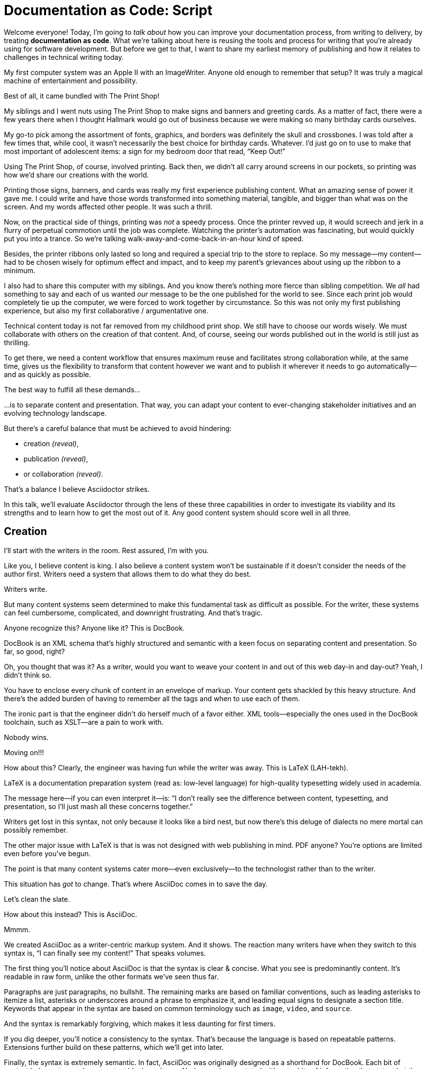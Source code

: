 = Documentation as Code: Script

// .TODO
// - code friendly; built-in support for highlighted source blocks

[#title]
--
Welcome everyone!
Today, I'm going to _talk about_ how you can improve your documentation process, from writing to delivery, by treating *documentation as code*.
//HS: Don't give too much away here; move to conclusion?
//It starts by authoring content in AsciiDoc and transforming it with Asciidoctor.
//We'll then look at how this system ties into existing social coding infrastructure to enable better collaboration and adapts build tools and pipelines to automate publishing.
What we're talking about here is reusing the tools and process for writing that you're already using for software development.
But before we get to that, I want to share my earliest memory of publishing and how it relates to challenges in technical writing today.
--

// [duration=3m]
// == Personal Story

[#imagewriter]
My first computer system was an Apple II with an ImageWriter.
Anyone old enough to remember that setup?
It was truly a magical machine of entertainment and possibility.

[#print-shop-box]
Best of all, it came bundled with The Print Shop!

[#print-shop-menu]
--
My siblings and I went nuts using The Print Shop to make signs and banners and greeting cards.
As a matter of fact, there were a few years there when I thought Hallmark would go out of business because we were making so many birthday cards ourselves.
--

[#print-shop-ref]
My go-to pick among the assortment of fonts, graphics, and borders was definitely the skull and crossbones.
I was told after a few times that, while cool, it wasn't necessarily the best choice for birthday cards.
Whatever.
I'd just go on to use to make that most important of adolescent items: a sign for my bedroom door that read, "`Keep Out!`"

[#print-banner]
--
Using The Print Shop, of course, involved printing.
Back then, we didn't all carry around screens in our pockets, so printing was how we'd share our creations with the world.

Printing those signs, banners, and cards was really my first experience publishing content.
// ..and with automation (and software in general)
What an amazing sense of power it gave me.
I could write and have those words transformed into something material, tangible, and bigger than what was on the screen.
And my words affected other people.
It was such a thrill.
--

[#printing-screen]
Now, on the practical side of things, printing was _not_ a speedy process.
Once the printer revved up, it would screech and jerk in a flurry of perpetual commotion until the job was complete.
Watching the printer's automation was fascinating, but would quickly put you into a trance.
So we're talking walk-away-and-come-back-in-an-hour kind of speed.
//DA: TODO typos were glaring (as you can see if you study banner image); mistakes were made; spell check twice, print once

[#ribbon-cartridge]
Besides, the printer ribbons only lasted so long and required a special trip to the store to replace.
So my message--my content--had to be chosen wisely for optimum effect and impact, and to keep my parent's grievances about using up the ribbon to a minimum.

[#thinking-screen]
I also had to share this computer with my siblings.
And you know there's nothing more fierce than sibling competition.
We _all_ had something to say and each of us wanted _our_ message to be the one published for the world to see.
Since each print job would completely tie up the computer, we were forced to work together by circumstance.
So this was not only my first publishing experience, but also my first collaborative / argumentative one.
//DA: ...feeding into a world of automation

// [duration=2m]
// == Introduction

[#many-masters]
--
Technical content today is not far removed from my childhood print shop.
We still have to choose our words wisely.
We must collaborate with others on the creation of that content.
And, of course, seeing our words published out in the world is still just as thrilling.

To get there, we need a content workflow that ensures maximum reuse and facilitates strong collaboration while, at the same time, gives us the flexibility to transform that content however we want and to publish it wherever it needs to go automatically--and as quickly as possible.

The best way to fulfill all these demands...
--

[#separate]
...is to separate content and presentation.
//and even from the infrastructure that makes the presentation possible.
That way, you can adapt your content to ever-changing stakeholder initiatives and an evolving technology landscape.

[#agenda]
--
// idea for visual: show magnifying glass overlay on list to indicate we're studying each capability
But there's a careful balance that must be achieved to avoid hindering:

* creation _(reveal)_,
* publication _(reveal)_,
* or collaboration _(reveal)_.

That's a balance I believe Asciidoctor strikes.

In this talk, we'll evaluate Asciidoctor through the lens of these three capabilities in order to investigate its viability and its strengths and to learn how to get the most out of it.
Any good content system should score well in all three.
--

[duration=10m]
== Creation

[#creation]
--
I'll start with the writers in the room.
Rest assured, I'm with you.

Like you, I believe content is king.
I also believe a content system won't be sustainable if it doesn't consider the needs of the author first.
//alt: never going to work.
Writers need a system that allows them to do what they do best.
--

[#writers-write]
Writers write.

[#confined]
But many content systems seem determined to make this fundamental task as difficult as possible.
For the writer, these systems can feel cumbersome, complicated, and downright frustrating.
And that's tragic.
//alt: The struggle is real.

// DJA: Let's assume we're looking to create a document like this (show published output). What's out there that we can use write this?

[#docbook-ex-1]
Anyone recognize this?
Anyone like it?
This is DocBook.

[#docbook]
DocBook is an XML schema that's highly structured and semantic with a keen focus on separating content and presentation.
So far, so good, right?

[#docbook-ex-2]
--
Oh, you thought that was it?
//SAW: visual concept - image of a knotted mess or massive, sticky web/goo
As a writer, would you want to weave your content in and out of this web day-in and day-out?
Yeah, I didn't think so.

You have to enclose every chunk of content in an envelope of markup.
Your content gets shackled by this heavy structure.
And there's the added burden of having to remember all the tags and when to use each of them.

The ironic part is that the engineer didn't do herself much of a favor either.
XML tools--especially the ones used in the DocBook toolchain, such as XSLT--are a pain to work with.

Nobody wins.
//SAW: visual concept - image meme opposite of winning
--

[#moving-on]
Moving on!!!

[#latex-ex-1]
//Moving on, how about this?
How about this?
Clearly, the engineer was having fun while the writer was away.
This is LaTeX (LAH-tekh).

[#latex]
LaTeX is a documentation preparation system (read as: low-level language) for high-quality typesetting widely used in academia.

[#latex-ex-2]
--
The message here--if you can even interpret it--is:
"`I don't really see the difference between content, typesetting, and presentation, so I'll just mash all these concerns together.`"

Writers get lost in this syntax, not only because it looks like a bird nest, but now there's this deluge of dialects no mere mortal can possibly remember.
//SAW: image concept - labrynth/maze which matches the "get lost" concept
--

[#got-pdf]
--
The other major issue with LaTeX is that is was not designed with web publishing in mind.
PDF anyone?
You're options are limited even before you've begun.

The point is that many content systems cater more--even exclusively--to the technologist rather than to the writer.

This situation has _got_ to change.
That's where AsciiDoc comes in to save the day.
--

[#clean-slate]
Let's clean the slate.

[#asciidoc-ex]
How about this instead?
This is AsciiDoc.

[#asciidoc-fox-approves]
//The fox likes it.
Mmmm.

[#asciidoc]
We created AsciiDoc as a writer-centric markup system.
And it shows.
The reaction many writers have when they switch to this syntax is, "`I can finally see my content!`"
That speaks volumes.

// concise * consistent * semantic
[#asciidoc-qualities]
--
//LAR: Can we have a series of example slides as you go through this list of benefits?
//LAR: That would be more informative and engaging.
//LAR: I'm not wild about the highlighted list because it isn't "showing" what you're talking about, which is the point, right?
//LAR: Slides that show the AsciiDoc version and what is created (like the reference manual) would be great.
The first thing you'll notice about AsciiDoc is that the syntax is clear & concise.
//LAR: a slide here of the syntax that shows what you mean.
What you see is predominantly content.
It's readable in raw form, unlike the other formats we've seen thus far.

//LAR: Is this quote necessary?
//LAR: Maybe make it a slide and move it to the end of this section?
//SAW: Agree with LAR, the quote, while applicable, isn't needed and probably breaks the flow of the narrative.
//"#Perfection is achieved not when there's nothing more to add, but when there's nothing left to take away.#"
//-- Antoine de Saint-Exubéry

Paragraphs are just paragraphs, no bullshit.
//LAR: give me an example slide.
The remaining marks are based on familiar conventions, such as leading asterisks to itemize a list, asterisks or underscores around a phrase to emphasize it, and leading equal signs to designate a section title.
//LAR: another slide example.
Keywords that appear in the syntax are based on common terminology such as `image`, `video`, and `source`.

And the syntax is remarkably forgiving, which makes it less daunting for first timers.

If you dig deeper, you'll notice a consistency to the syntax.
That's because the language is based on repeatable patterns.
Extensions further build on these patterns, which we'll get into later.

Finally, the syntax is extremely semantic.
In fact, AsciiDoc was originally designed as a shorthand for DocBook.
Each bit of content belongs to a node--a content block or phrase.
Nodes can be annotated with extra bits of information that state what the content is, how it might be presented, and other properties.
//SAW: we definitely want an example slide of this.
--

[#ex-roles]
--
The most versatile semantic information is the role.

Roles serve a very important purpose in the AsciiDoc syntax because they allow the writer to pass information to the publisher about the semantics of a node without having to worry how it gets formatted.
The role basically says "`this element has special significance, you deal with it.`"
This abtraction, and other such metadata, is central to achieving the separation of content and presentation.
The writer gets to focus on what the content is saying, not how it looks.
--

//DA: QUESTION should the point about line-oriented/left-align go right at beginning, before other characteristics?
[#left-aligned-lines]
One reason the syntax is so simple and consistent is because it's both line-oriented and left-aligned.

//DA: TODO follow-up with an example of left-align and line-oriented
[#ex-delimited-block]
--
Having a syntax that's aligned to the left margin helps keeps the writer rooted.
You don't have to worry how much indentation you need and content doesn't float out into the ether.
Instead, you rely on delimiter lines, or "`fences`" to encompass the content.
AsciiDoc can then assume everything between those lines is content that belongs to that block.

//The line-oriented arrangement takes advantage of the fact that source code is organized in lines.
//A lot can be inferred from a line break in the content.
The line-oriented arrangements allows us use the line break to imply meaning.
A line often serves as the boundaries of a node.
Consecutive lines that start with an asterisk, for instance, are clearly items in a list.
A line above a block that starts with a period is the block's title.
We do the same thing when writing code.
Each statement gets its own line, so there's no need for a semicolon to separate statements.
--

[#wysiwyg]
So, what's absent here?
WYSIWYG.

[#ygwyg]
--
But is it really a problem?
Yeah, I don't think so.
//I'm here to tell you that you don't need it.
WYSIWYG places a barrier between you and your content and robs you of a lot of control.
Unfortunately, it's an all too familiar input mechanism in a CMS.
We should really call a CMS a content lobotomy system, or CLS.
Instead of suiting your needs, it _seemingly_ solves your problem by making it impossible to do what you want to do.
I like to say, "`You Get What You Get.`"
//alt: What You Get Is What You Get (WYGIWYG)

AsciiDoc, on the other hand, is readable in raw form and there's no curtain between you and your content.
But that doesn't mean that you can't make it look pretty.
--

[#atom]
--
Using a text editor such as Atom with the appropriate add-ons, you can see the final product in a preview pane.
//alt: see how it's going to look in a preview pane
As you can change, embellish, or restructure the document, you can see what the end result is going to look like in real time.

//(If there's time: Discuss authoring in Atom with the AsciiDoc add-on to get helpful syntax highlighting.
//Also mention AsciidocFX and IntelliJ IDEA.)
// Play on IntelliJ logo; "Write with Pleasure"
--

[#ide-for-writers]
I do believe tools such as Atom can go much further...maturing into a full blown IDE for writers.
//Efforts are underway.
Imagine Alt+Enter for synonyms.
We're not that far away.

[#creation-recommended-practices]
--
AsciiDoc has a rich syntax, with many, _many_ built-in elements and options to organize and annotate your content.
You shouldn't expect to learn it all in one day.
But you also don't have to.

Most shops gravitate towards a subset of the markup.
Dialects, particularly using roles, naturally emerge that bring additional consistency and reinforce the impression of simplicity.
// See http://www.winglemeyer.org/technology/2016/09/08/semantic-asciidoc/
You can prepare templates for common document types to help give writers an easy starting point.
--

[#ex-includes]
// DA: TODO it feels like we should mention cross references here
Another way to simplify writing with AsciiDoc is to partition large documents.
For instance, you can split up the source of a book along chapter divisions.
You can also import common content or extracted code samples so they don't clutter the writer's view.
AsciiDoc supports all this through its include mechanism.
You can even include portions of another document by selecting the snippets by line number or tag.
//DA: TODO recommend checking out the AsciiDoc Syntax Quick Reference and Awesome Asciidoctor.

////
//DA: FIXME the topic of migration feels like it should be somewhere else
//DA: PSA about pandoc

[#migration]
I'm not going to get into how to migrate your existing content to AsciiDoc today, but be aware it is possible.
There are conversion tools, and many others have made the switch successfully.
See me afterward and I can give you some pointers.
////

[#dawn]
--
Now that the content is encoded in AsciiDoc, who does the writer hand it off to and what can be done with it?

The AsciiDoc syntax is so simple and elegant, it's easy to be deceived that it can only produce primitive output.
That couldn't be further from the truth.
The AsciiDoc content is just the raw material and its semantics are the seeds of the blossoms we'll produce.
This is where engineers get to work their magic.

Let's shed some light on how we can transform it and where we can publish it.
It's the dawn of endless possibilities, just like The Print Shop was for me as a child.
--

[duration=5m]
== Publication

[#publication]
The focus of this section is Asciidoctor, the AsciiDoc processor.
Engineers, wake up, this is for you.

[#asciidoc-vs-asciidoctor]
--
It's important to first get some terminology out of the way.

[%hardbreaks]
AsciiDoc is the language.
Asciidoctor is the processor.

We've seen AsciiDoc already.
So what can the processor do?
--

[#conversion]
--
Right out of the box, Asciidoctor can convert AsciiDoc to HTML and DocBook, giving you the ability to preview or export your content, respectively.
But that's just the default interpretation of the AsciiDoc source.
There's nothing stopping you from interpreting the source in a different way.

Every bit of output generated by Asciidoctor can be customized.
That's what the separation of content and presentation affords you.
--

//LAR: it would be good to have slide examples of these
[#ex-extensions]
--
I'll cite a few examples to get you thinking about what is possible.

* nested blocks to make a tab component (#TODO show example#)
* image macro that serves as background image
* slide notes
* import a PDF page

You should view AsciiDoc more as a source of record, not a textual representation of the output.
--

[#ast]
--
The bridge to get from content to presentation--you might even say the magic trick--is transformation.
Transformation is the key to being able to publish to a variety of formats and variants of those formats.
Let's dive into how transformation works.

When Asciidoctor reads in the file, it builds an AST, short for abstract syntax tree.
That tree gets passed to a converter, which then transforms the structure into a target format, such as HTML, or some application of HTML, like slides.
This presentation, in fact, is the product of that transformation.

One way to extend Asciidoctor is to write a custom converter--as was used for this presentation--or tweak one that already exists by supplying custom templates.
The only limit to what output formats you can produce is what you're willing and able to create.

Even before the tree is sent to the converter, you have a chance to manipulate it using a tree processor.
In fact, you don't even have to output anything.
You can just use the AST to query the document for information in a contextual way (unlike grep, which is crude and blind to context).

You can go a step further and enhance the parser itself.
Asciidoctor provides an extension API for introducing additional elements into the syntax, such as a custom block or macro.
This is where things gets really exciting.

#TODO talk about lorem block macro example#

As you can see, you have a lot of control over how the AsciiDoc is interpreted.
--

[#aggregate]
--
Be careful not to fall into the trap of thinking that one input document produces one output document.
The integration of multiple sources of content into numerous publishing targets is one of the key strengths of Asciidoctor.

For example, you can take one input document that represents a book and produce multiple pages of HTML.
Reasonable enough.
Or, you can use the processor, or a toolchain that wraps it, to weave together input from several sources.

We see this technique used in API documentation tools like Spring REST Docs and swagger2markup, which generate AsciiDoc to document the API methods, then combine that generated content with content written by the author to form a final document (or documents) to be published.
You can also weave in content that gets derived from the source code, such as a configuration property table.
Part generated, part scribed.
//The toolchain plays the role of orchestrator, weaving together disparate content sources.
--

[#endless-possibilities]
--
This transformation capability also prevents lock-in.
Just as you can generate formats for publishing, you can convert to another source format, even AsciiDoc itself.
There truly are endless possibilities for your content once it's in the AsciiDoc format and fed into this toolchain.

//If you store the source in a source control system, which we'll talk more about in the next section.
//The publication tool can even tap into the document history and inject content such as an audit log or make different versions of the document available.
//This is another powerful way to keep your content DRY and free from doing tasks for information that can be implied.
//You could extend the abstraction even further and avoid coupling the path of the source file with the output path.
//Instead, give each document a business ID so you can move files around and still produce the same output structure.
--

[#push-to-publish]
--
Processing doesn't end with Asciidoctor.
The whole publication phase should be managed by a build and fully automated.
Just like in our childhood print shop, once we sent our masterpiece to the printer, it took over publishing from there.
I like to call this "`push to publish.`"
It's the modern day "`send it off to the printer.`"
We're also borrowing a page from development by implementing continuous delivery for the documentation.

//The build should not only handle converting the content and publishing it to the various channels, but should describe and manage the infrastructure as well.
Treat your docs just like you would any other application.
These automated builds also aid with collaboration, which we'll launch into next.
//Anyone should be able to build the documentation for local preview.
//The documentation can also be staged for review by different groups.
--

[#publish-everywhere]
--
// TODO
--

[#publication-recommended-practices]
--
// TODO
--

#TODO need transition to next section#

== Collaboration

[#collaboration]
--
We've arrived at the final section of this talk: collaboration.
This section addresses both the writers and the engineers, as well as anyone else who must work side-by-side to produce technical content.
This is where the harmony of writing and delivery comes together.

AsciiDoc lends itself well to collaboration because many of the tools needed to collaborate on it are already in place in a development shop.
In particular, AsciiDoc is ripe for collaboration because it's source control friendly.
--

[#redhat-endorsement-1]
--
This is a real force for contribution, as the JBoss BxMS and OpenShift teams can attest to.

_(refer to quote in slide)_
--

[#source-control]
AsciiDoc doesn't specifically have "`source control support.`"
Instead, it simply lends itself to being source controlled.
No binary blobs, just plain text.
And source control systems like git just _love_ plain text.
You get history, source diffs, rich diffs, branching, merging, etc., all which can be managed through interfaces like GitHub, GitLab, and Bitbucket.

[#edit-on-github]
--
It's hard to overstate the significance of GitHub (and, increasingly, GitLab) for collaboration.
These interfaces have proven to be incredibly approachable and to encourage contribution.

Nothing is a stronger force for inviting participation than an "`Edit on GitHub`" link in your docs.
It presents any page as editable, yet funnels the contributor into a web-based content review workflow based on git.
The web-based editor recognizes AsciiDoc and can show a preview of it.

As an aside, if you take this route, I strongly recommend investing in git training.
Everyone on the team needs to understand how the git workflow behind the "`Edit on GitHub`" link works to truly benefit from it.
And, trust me, knowing how to use git correctly will save time and toes.
--

[#ss-github-rendered-file]
--
// TODO
--

[#ss-github-edit-file-button]
--
// TODO
--

[#ss-github-edit-file]
--
// TODO
--

[#ss-github-preview-changes]
--
// TODO
--

[#ss-github-commit-changes]
--
// TODO
--

[#docs-as-code]
--
// DA: Think Wikipedia for your docs, backed by git.
// HS:
What is a wiki, after all.
It's for writing in some sort of markup language that you can edit on the web.
We have all the advantages of a wiki, like Wikipedia, but it's also backed by git.
You can benefit from the social coding phenomenon simply by moving your documentation to one of these platforms.

All this leads to a strong-held belief of ours.
Docs = Code.

We have a long history in this industry of collaborating on code.
If we view documentation as just another form of code, we can use code collaboration processes, practices, techniques, and tools to benefit our documentation.
Strength building on strength for a solid end product.
--

[#code-review]
--
How many CMS tools have tried to manufacture a content review workflow?
Well, we have one right here, built on an accepted industry practice of code review and supported by incredible tools like Gerrit, GitHub, GitLab, and so forth.

This system is also makes it easy for managers to monitor the workflow, determine what changed or track what work was done just by browsing the git history or studying the activity charts on GitHub or GitLab.
--

[#ss-source-diff]
--
// TODO
--

[#ss-rich-diff]
--
// TODO
--

[#ss-code-review]
--
// TODO
--


[#collaboration-recommended-practices]
--
While AsciiDoc is naturally friendly to source control systems, there are some things you can do to optimize collaboration.

//* Keep changes isolated
//* Modularize the content
//* Avoid micro-migrations by using validation tools and a style guide
//* Plan content changes in an issue tracker
//* Manage different versions in branches
//* Provide an automated build

//In general, you want to look for ways that allow you to work in different parts of a file without causing conflicts.
Try to keep changes isolated.
One way to do this is by writing using the sentence-per-line method.
Changes to a sentence do not affect the sentences around it (much like code), and therefore prevents people from step on each other's commits.

You also don't want documents that are too large, so modularize your content and break up monolithic documents.
//In particular, beware of the Russian Doll Effect (contributing guide inside developer guide inside of README).
//It's easy to create a script that brings them all back together.
People can then work on different parts of the documentation without having to coordinate.
As mentioned earlier, import non-content such as code snippets so it can be managed independently and kept up to date.
//Don't fall into the trap of putting all your content in a single repository.
//Instead, organize your repositories by software product or logical product group.
//We can refer to this repository as a "`content container.`" (a contrast to a "`library layout`" where there's one directory per book).

Use validation tools to catch writing errors early and drastically cut down on expense micro-migrations to fix these mistakes.
It helps to have a style guide so information is organized consistently without having to do a lot of personal training.

Use an issue tracker to manage bugs, improvements, and content initiatives.
You can then see content progress as it moves across the issue board.
Mention the issue when submitting the pull request that resolves it.
Just like code.

It's best to manage different versions of a document using branches so you can take advantage of the tools the source control system gives you.
//You can then assume that all the content in a single repository is versioned together.
To help with this, organize your repositories by software product or logical product group.
//Don't use different directories to store the versions, as I've seen some teams do.
Then, have a branch for each major release line.
If different documents have different versioning schemes, or move at different rates, that's an indicator you should move them to separate repositories.
//Take a look at AsciiBinder for an example of a build system that builds out versions of the documentation from the branches.

Regardless of how you structure and organize the content, anyone coming along should be able to build the output through a simple interface, without having to remember complex commands.
This is the role of an automated "`development`" build.
It makes the documentation approachable and allows contributors to verify the changes they make improve the product in the way they expect (and not the opposite).
The documentation can also be staged for review by different groups.

As you can see, AsciiDoc allows you to set up many ways to collaborate, bringing all the voices and talents together in one place to make strong, coherent documentation.

== Conclusion

[#recap]
--
Today, we evaluated Asciidoctor through the lens of three capabilities: creation; publication; and collaboration.
In each case, it's proven to meet the needs of the respective stakeholders, which is essential for forming a robust content system.

With AsciiDoc, writers are able to write with minimal interference from bloated markup and needless structure.
They can focus on the words, the ideas, and the messages that reach millions of users across the globe, or just the person in the next cubicle, all because the content is separate from the presentation.

Engineers are empowered too since documentation is just another form of code.
They can use Asciidoctor to transform the AsciiDoc and completely customize the generated output.
#This is critical since content that's locked away cannot serve its function, and cannot reach its users across channels.#

Finally, both writers and engineers--as well as anyone else involved in the end product--can collaborate in a systematic, streamlined way that eliminates duplicated effort and headaches.
Like the technology it documents, technical writing benefits from many eyes and minds as anything inherently complex does.
This is a system that welcomes their particiaption.
It fuels collaboration, encouraging contributions to make good content great.
--

[#fin]
--
The Asciidoctor toolchain, from the AsciiDoc language to the Asciidoctor processor, extensions, and tools, brings all these ideas into one.
//While there's a bit more assembly required up front, I'm confident you'll find it blows any proprietary, closed system out of the water.
While there's a bit more assembly required up front, I'm confident you'll find treating documentation as code will drastically improve your documentation workflow and, as a result, the quality of your content.
//it blows any proprietary, closed system out of the water.

//And since these capabilities happen to be the three pillars of the Asciidoctor project, we expect the story to only get better.

Thank you!
--

